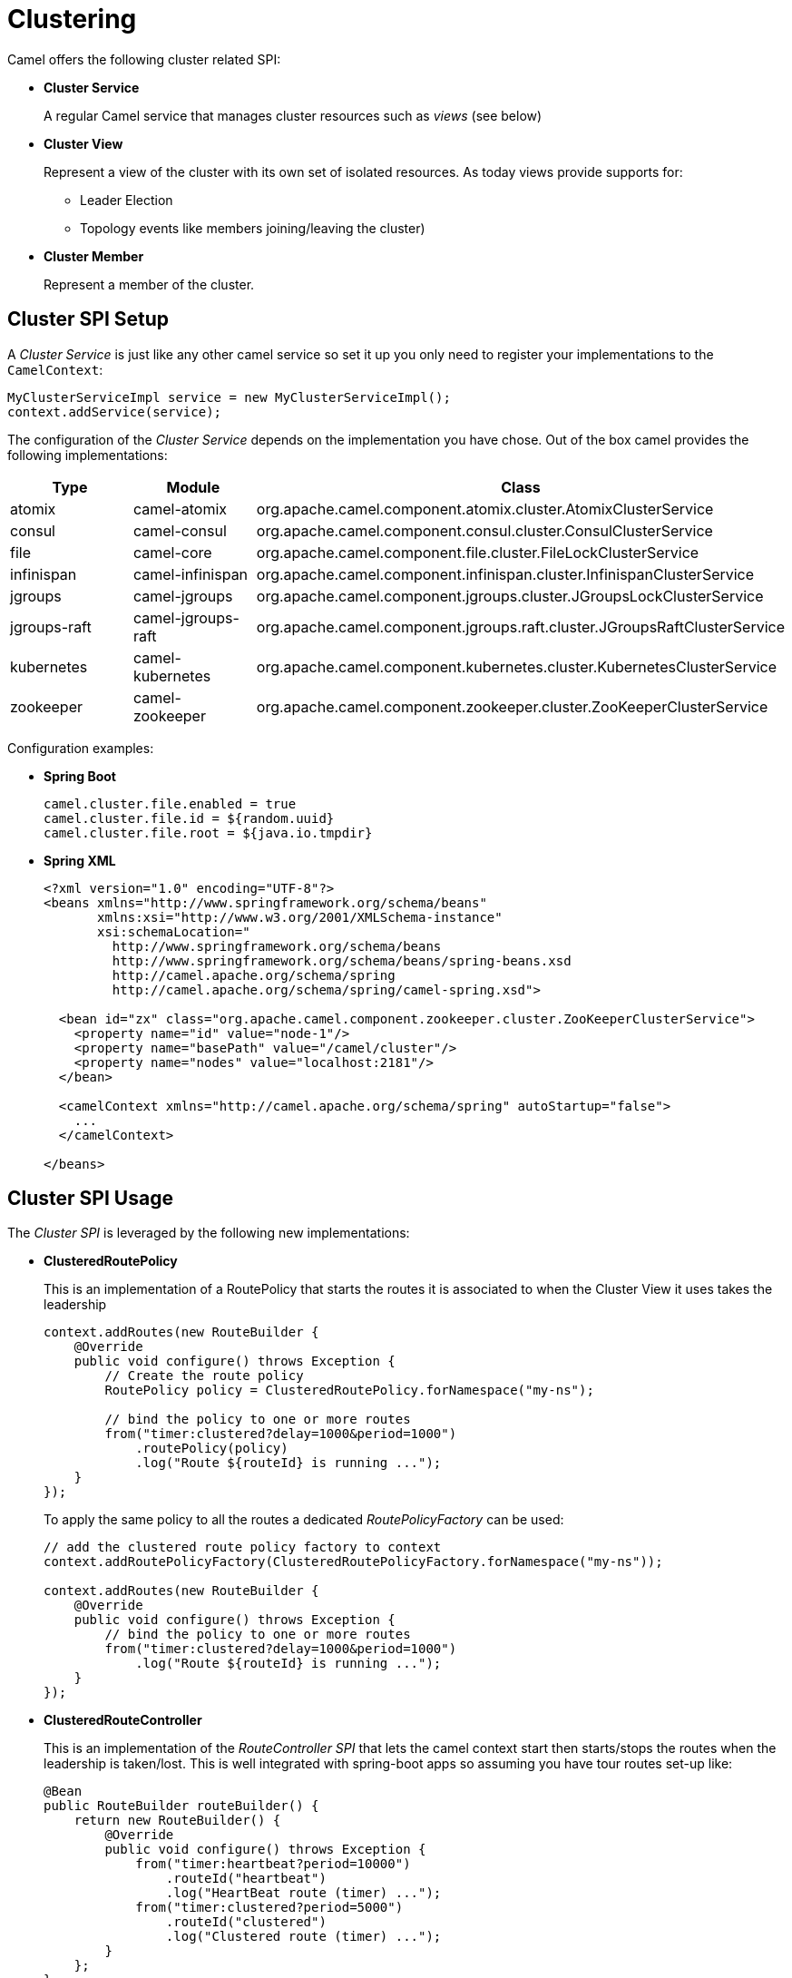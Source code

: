 [[Clustering-Clustering]]
= Clustering

Camel offers the following cluster related SPI:

- *Cluster Service*
+
A regular Camel service that manages cluster resources such as _views_ (see below)

- *Cluster View*
+
Represent a view of the cluster with its own set of isolated resources. As today views provide supports for:
+
    * Leader Election
    * Topology events like members joining/leaving the cluster)

- *Cluster Member*
+
Represent a member of the cluster.


== Cluster SPI Setup

A _Cluster Service_ is just like any other camel service so set it up you only need to register your implementations
to the `CamelContext`:

[source,java]
----
MyClusterServiceImpl service = new MyClusterServiceImpl();
context.addService(service);
----

The configuration of the _Cluster Service_ depends on the implementation you have chose.
Out of the box camel provides the following implementations:

[cols="1,1,2", options="header"]
|====
|Type       |Module           | Class
|atomix     |camel-atomix     | org.apache.camel.component.atomix.cluster.AtomixClusterService
|consul     |camel-consul     | org.apache.camel.component.consul.cluster.ConsulClusterService
|file       |camel-core       | org.apache.camel.component.file.cluster.FileLockClusterService
|infinispan |camel-infinispan | org.apache.camel.component.infinispan.cluster.InfinispanClusterService
|jgroups |camel-jgroups | org.apache.camel.component.jgroups.cluster.JGroupsLockClusterService
|jgroups-raft |camel-jgroups-raft | org.apache.camel.component.jgroups.raft.cluster.JGroupsRaftClusterService
|kubernetes |camel-kubernetes | org.apache.camel.component.kubernetes.cluster.KubernetesClusterService
|zookeeper  |camel-zookeeper  | org.apache.camel.component.zookeeper.cluster.ZooKeeperClusterService
|====

Configuration examples:

- *Spring Boot*
+
[source,properties]
----
camel.cluster.file.enabled = true
camel.cluster.file.id = ${random.uuid}
camel.cluster.file.root = ${java.io.tmpdir}
----


- *Spring XML*
+
[source,xml]
----
<?xml version="1.0" encoding="UTF-8"?>
<beans xmlns="http://www.springframework.org/schema/beans"
       xmlns:xsi="http://www.w3.org/2001/XMLSchema-instance"
       xsi:schemaLocation="
         http://www.springframework.org/schema/beans
         http://www.springframework.org/schema/beans/spring-beans.xsd
         http://camel.apache.org/schema/spring
         http://camel.apache.org/schema/spring/camel-spring.xsd">

  <bean id="zx" class="org.apache.camel.component.zookeeper.cluster.ZooKeeperClusterService">
    <property name="id" value="node-1"/>
    <property name="basePath" value="/camel/cluster"/>
    <property name="nodes" value="localhost:2181"/>
  </bean>

  <camelContext xmlns="http://camel.apache.org/schema/spring" autoStartup="false">
    ...
  </camelContext>

</beans>
----

== Cluster SPI Usage

The _Cluster SPI_ is leveraged by the following new implementations:

- *ClusteredRoutePolicy*
+
This is an implementation of a RoutePolicy that starts the routes it is associated to when the Cluster View it uses takes the leadership
+
[source,java]
----
context.addRoutes(new RouteBuilder {
    @Override
    public void configure() throws Exception {
        // Create the route policy
        RoutePolicy policy = ClusteredRoutePolicy.forNamespace("my-ns");

        // bind the policy to one or more routes
        from("timer:clustered?delay=1000&period=1000")
            .routePolicy(policy)
            .log("Route ${routeId} is running ...");
    }
});
----
+
To apply the same policy to all the routes a dedicated  _RoutePolicyFactory_ can be used:
+
[source,java]
----
// add the clustered route policy factory to context
context.addRoutePolicyFactory(ClusteredRoutePolicyFactory.forNamespace("my-ns"));

context.addRoutes(new RouteBuilder {
    @Override
    public void configure() throws Exception {
        // bind the policy to one or more routes
        from("timer:clustered?delay=1000&period=1000")
            .log("Route ${routeId} is running ...");
    }
});
----

- *ClusteredRouteController*
+
This is an implementation of the _RouteController SPI_ that lets the camel context start then starts/stops the routes when the leadership is taken/lost. This is well integrated with spring-boot apps so assuming you have tour routes set-up like:
+
[source,java]
----
@Bean
public RouteBuilder routeBuilder() {
    return new RouteBuilder() {
        @Override
        public void configure() throws Exception {
            from("timer:heartbeat?period=10000")
                .routeId("heartbeat")
                .log("HeartBeat route (timer) ...");
            from("timer:clustered?period=5000")
                .routeId("clustered")
                .log("Clustered route (timer) ...");
        }
    };
}
----
+
You can then leverage Spring Boot configuration to make them clustered:
+
[source,properties]
----
# enable the route controller
camel.clustered.controller.enabled = true

# define the default namespace for routes
camel.clustered.controller.namespace = my-ns

# exclude the route with id 'heartbeat' from the clustered ones
camel.clustered.controller.routes[heartbeat].clustered = false
----

- *Master Component*
+
The master component is similar to a _ClusteredRoutePolicy_ but it works on consumer level so it ensure the only a single endpoint in a cluster is consuming resources at any point in time. Set it up is very easy and all you need is to prefix singleton endpoints according to the master component syntax:
+
[source]
----
master:namespace:delegateUri
----
+
A concrete example:
+
[source,java]
----
@Bean
public RouteBuilder routeBuilder() {
    return new RouteBuilder() {
        @Override
        public void configure() throws Exception {
            from("timer:heartbeat?period=10000")
                .routeId("heartbeat")
                .log("HeartBeat route (timer) ...");
            from("master:my-ns:timer:clustered?period=5000")
                .routeId("clustered")
                .log("Clustered route (timer) ...");
        }
    };
}
----

